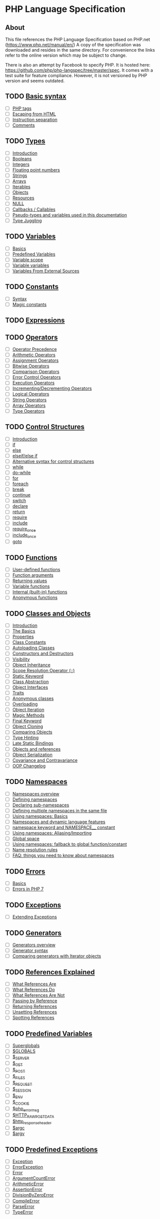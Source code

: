 * PHP Language Specification
** About
This file references the PHP Language Specification based on PHP.net
(https://www.php.net/manual/en/)
A copy of the specification was downloaded and resides in the same directory.
For convenience the links refer to the online version which may be subject to change.

There is also an attempt by Facebook to specify PHP. It is hosted here:
https://github.com/php/php-langspec/tree/master/spec. It comes with a test suite for
feature compliance. However, it is not versioned by PHP version and seems outdated.

** TODO [[file:https://www.php.net/manual/en/language.basic-syntax.php][Basic syntax]]
+ [ ] [[file:https://www.php.net/manual/en/language.basic-syntax.phptags.php][PHP tags]]
+ [ ] [[file:https://www.php.net/manual/en/language.basic-syntax.phpmode.php][Escaping from HTML]]
+ [ ] [[file:https://www.php.net/manual/en/language.basic-syntax.instruction-separation.php][Instruction separation]]
+ [ ] [[file:https://www.php.net/manual/en/language.basic-syntax.comments.php][Comments]]

** TODO [[file:https://www.php.net/manual/en/language.types.php][Types]]
+ [ ] [[file:https://www.php.net/manual/en/language.types.intro.php][Introduction]]
+ [ ] [[file:https://www.php.net/manual/en/language.types.boolean.php][Booleans]]
+ [ ] [[file:https://www.php.net/manual/en/language.types.integer.php][Integers]]
+ [ ] [[file:https://www.php.net/manual/en/language.types.float.php][Floating point numbers]]
+ [ ] [[file:https://www.php.net/manual/en/language.types.string.php][Strings]]
+ [ ] [[file:https://www.php.net/manual/en/language.types.array.php][Arrays]]
+ [ ] [[file:https://www.php.net/manual/en/language.types.iterable.php][Iterables]]
+ [ ] [[file:https://www.php.net/manual/en/language.types.object.php][Objects]]
+ [ ] [[file:https://www.php.net/manual/en/language.types.resource.php][Resources]]
+ [ ] [[file:https://www.php.net/manual/en/language.types.null.php][NULL]]
+ [ ] [[file:https://www.php.net/manual/en/language.types.callable.php][Callbacks / Callables]]
+ [ ] [[file:https://www.php.net/manual/en/language.pseudo-types.php][Pseudo-types and variables used in this documentation]]
+ [ ] [[file:https://www.php.net/manual/en/language.types.type-juggling.php][Type Juggling]]

** TODO [[file:https://www.php.net/manual/en/language.variables.php][Variables]]
+ [ ] [[file:https://www.php.net/manual/en/language.variables.basics.php][Basics]]
+ [ ] [[file:https://www.php.net/manual/en/language.variables.predefined.php][Predefined Variables]]
+ [ ] [[file:https://www.php.net/manual/en/language.variables.scope.php][Variable scope]]
+ [ ] [[file:https://www.php.net/manual/en/language.variables.variable.php][Variable variables]]
+ [ ] [[file:https://www.php.net/manual/en/language.variables.external.php][Variables From External Sources]]

** TODO [[file:https://www.php.net/manual/en/language.constants.php][Constants]]
+ [ ] [[file:https://www.php.net/manual/en/language.constants.syntax.php][Syntax]]
+ [ ] [[file:https://www.php.net/manual/en/language.constants.predefined.php][Magic constants]]

** TODO [[file:https://www.php.net/manual/en/language.expressions.php][Expressions]]

** TODO [[file:https://www.php.net/manual/en/language.operators.php][Operators]]
+ [ ] [[file:https://www.php.net/manual/en/language.operators.precedence.php][Operator Precedence]]
+ [ ] [[file:https://www.php.net/manual/en/language.operators.arithmetic.php][Arithmetic Operators]]
+ [ ] [[file:https://www.php.net/manual/en/language.operators.assignment.php][Assignment Operators]]
+ [ ] [[file:https://www.php.net/manual/en/language.operators.bitwise.php][Bitwise Operators]]
+ [ ] [[file:https://www.php.net/manual/en/language.operators.comparison.php][Comparison Operators]]
+ [ ] [[file:https://www.php.net/manual/en/language.operators.errorcontrol.php][Error Control Operators]]
+ [ ] [[file:https://www.php.net/manual/en/language.operators.execution.php][Execution Operators]]
+ [ ] [[file:https://www.php.net/manual/en/language.operators.increment.php][Incrementing/Decrementing Operators]]
+ [ ] [[file:https://www.php.net/manual/en/language.operators.logical.php][Logical Operators]]
+ [ ] [[file:https://www.php.net/manual/en/language.operators.string.php][String Operators]]
+ [ ] [[file:https://www.php.net/manual/en/language.operators.array.php][Array Operators]]
+ [ ] [[file:https://www.php.net/manual/en/language.operators.type.php][Type Operators]]

** TODO [[file:https://www.php.net/manual/en/language.control-structures.php][Control Structures]]
+ [ ] [[file:https://www.php.net/manual/en/control-structures.intro.php][Introduction]]
+ [ ] [[file:https://www.php.net/manual/en/control-structures.if.php][if]]
+ [ ] [[file:https://www.php.net/manual/en/control-structures.else.php][else]]
+ [ ] [[file:https://www.php.net/manual/en/control-structures.elseif.php][elseif/else if]]
+ [ ] [[file:https://www.php.net/manual/en/control-structures.alternative-syntax.php][Alternative syntax for control structures]]
+ [ ] [[file:https://www.php.net/manual/en/control-structures.while.php][while]]
+ [ ] [[file:https://www.php.net/manual/en/control-structures.do.while.php][do-while]]
+ [ ] [[file:https://www.php.net/manual/en/control-structures.for.php][for]]
+ [ ] [[file:https://www.php.net/manual/en/control-structures.foreach.php][foreach]]
+ [ ] [[file:https://www.php.net/manual/en/control-structures.break.php][break]]
+ [ ] [[file:https://www.php.net/manual/en/control-structures.continue.php][continue]]
+ [ ] [[file:https://www.php.net/manual/en/control-structures.switch.php][switch]]
+ [ ] [[file:https://www.php.net/manual/en/control-structures.declare.php][declare]]
+ [ ] [[file:https://www.php.net/manual/en/function.return.php][return]]
+ [ ] [[file:https://www.php.net/manual/en/function.require.php][require]]
+ [ ] [[file:https://www.php.net/manual/en/function.include.php][include]]
+ [ ] [[file:https://www.php.net/manual/en/function.require-once.php][require_once]]
+ [ ] [[file:https://www.php.net/manual/en/function.include-once.php][include_once]]
+ [ ] [[file:https://www.php.net/manual/en/control-structures.goto.php][goto]]

** TODO [[file:https://www.php.net/manual/en/language.functions.php][Functions]]
+ [ ] [[file:https://www.php.net/manual/en/functions.user-defined.php][User-defined functions]]
+ [ ] [[file:https://www.php.net/manual/en/functions.arguments.php][Function arguments]]
+ [ ] [[file:https://www.php.net/manual/en/functions.returning-values.php][Returning values]]
+ [ ] [[file:https://www.php.net/manual/en/functions.variable-functions.php][Variable functions]]
+ [ ] [[file:https://www.php.net/manual/en/functions.internal.php][Internal (built-in) functions]]
+ [ ] [[file:https://www.php.net/manual/en/functions.anonymous.php][Anonymous functions]]

** TODO [[file:https://www.php.net/manual/en/language.oop5.php][Classes and Objects]]
+ [ ] [[file:https://www.php.net/manual/en/oop5.intro.php][Introduction]]
+ [ ] [[file:https://www.php.net/manual/en/language.oop5.basic.php][The Basics]]
+ [ ] [[file:https://www.php.net/manual/en/language.oop5.properties.php][Properties]]
+ [ ] [[file:https://www.php.net/manual/en/language.oop5.constants.php][Class Constants]]
+ [ ] [[file:https://www.php.net/manual/en/language.oop5.autoload.php][Autoloading Classes]]
+ [ ] [[file:https://www.php.net/manual/en/language.oop5.decon.php][Constructors and Destructors]]
+ [ ] [[file:https://www.php.net/manual/en/language.oop5.visibility.php][Visibility]]
+ [ ] [[file:https://www.php.net/manual/en/language.oop5.inheritance.php][Object Inheritance]]
+ [ ] [[file:https://www.php.net/manual/en/language.oop5.paamayim-nekudotayim.php][Scope Resolution Operator (::)]]
+ [ ] [[file:https://www.php.net/manual/en/language.oop5.static.php][Static Keyword]]
+ [ ] [[file:https://www.php.net/manual/en/language.oop5.abstract.php][Class Abstraction]]
+ [ ] [[file:https://www.php.net/manual/en/language.oop5.interfaces.php][Object Interfaces]]
+ [ ] [[file:https://www.php.net/manual/en/language.oop5.traits.php][Traits]]
+ [ ] [[file:https://www.php.net/manual/en/language.oop5.anonymous.php][Anonymous classes]]
+ [ ] [[file:https://www.php.net/manual/en/language.oop5.overloading.php][Overloading]]
+ [ ] [[file:https://www.php.net/manual/en/language.oop5.iterations.php][Object Iteration]]
+ [ ] [[file:https://www.php.net/manual/en/language.oop5.magic.php][Magic Methods]]
+ [ ] [[file:https://www.php.net/manual/en/language.oop5.final.php][Final Keyword]]
+ [ ] [[file:https://www.php.net/manual/en/language.oop5.cloning.php][Object Cloning]]
+ [ ] [[file:https://www.php.net/manual/en/language.oop5.object-comparison.php][Comparing Objects]]
+ [ ] [[file:https://www.php.net/manual/en/language.oop5.typehinting.php][Type Hinting]]
+ [ ] [[file:https://www.php.net/manual/en/language.oop5.late-static-bindings.php][Late Static Bindings]]
+ [ ] [[file:https://www.php.net/manual/en/language.oop5.references.php][Objects and references]]
+ [ ] [[file:https://www.php.net/manual/en/language.oop5.serialization.php][Object Serialization]]
+ [ ] [[file:https://www.php.net/manual/en/language.oop5.variance.php][Covariance and Contravariance]]
+ [ ] [[file:https://www.php.net/manual/en/language.oop5.changelog.php][OOP Changelog]]

** TODO [[file:https://www.php.net/manual/en/language.namespaces.php][Namespaces]]
+ [ ] [[file:https://www.php.net/manual/en/language.namespaces.rationale.php][Namespaces overview]]
+ [ ] [[file:https://www.php.net/manual/en/language.namespaces.definition.php][Defining namespaces]]
+ [ ] [[file:https://www.php.net/manual/en/language.namespaces.nested.php][Declaring sub-namespaces]]
+ [ ] [[file:https://www.php.net/manual/en/language.namespaces.definitionmultiple.php][Defining multiple namespaces in the same file]]
+ [ ] [[file:https://www.php.net/manual/en/language.namespaces.basics.php][Using namespaces: Basics]]
+ [ ] [[file:https://www.php.net/manual/en/language.namespaces.dynamic.php][Namespaces and dynamic language features]]
+ [ ] [[file:https://www.php.net/manual/en/language.namespaces.nsconstants.php][namespace keyword and NAMESPACE__ constant]]
+ [ ] [[file:https://www.php.net/manual/en/language.namespaces.importing.php][Using namespaces: Aliasing/Importing]]
+ [ ] [[file:https://www.php.net/manual/en/language.namespaces.global.php][Global space]]
+ [ ] [[file:https://www.php.net/manual/en/language.namespaces.fallback.php][Using namespaces: fallback to global function/constant]]
+ [ ] [[file:https://www.php.net/manual/en/language.namespaces.rules.php][Name resolution rules]]
+ [ ] [[file:https://www.php.net/manual/en/language.namespaces.faq.php][FAQ: things you need to know about namespaces]]

** TODO [[file:https://www.php.net/manual/en/language.errors.php][Errors]]
+ [ ] [[file:https://www.php.net/manual/en/language.errors.basics.php][Basics]]
+ [ ] [[file:https://www.php.net/manual/en/language.errors.php7.php][Errors in PHP 7]]

** TODO [[file:https://www.php.net/manual/en/language.exceptions.php][Exceptions]]
+ [ ] [[file:https://www.php.net/manual/en/language.exceptions.extending.php][Extending Exceptions]]

** TODO [[file:https://www.php.net/manual/en/language.generators.php][Generators]]
+ [ ] [[file:https://www.php.net/manual/en/language.generators.overview.php][Generators overview]]
+ [ ] [[file:https://www.php.net/manual/en/language.generators.syntax.php][Generator syntax]]
+ [ ] [[file:https://www.php.net/manual/en/language.generators.comparison.php][Comparing generators with Iterator objects]]

** TODO [[file:https://www.php.net/manual/en/language.references.php][References Explained]]
+ [ ] [[file:https://www.php.net/manual/en/language.references.whatare.php][What References Are]]
+ [ ] [[file:https://www.php.net/manual/en/language.references.whatdo.php][What References Do]]
+ [ ] [[file:https://www.php.net/manual/en/language.references.arent.php][What References Are Not]]
+ [ ] [[file:https://www.php.net/manual/en/language.references.pass.php][Passing by Reference]]
+ [ ] [[file:https://www.php.net/manual/en/language.references.return.php][Returning References]]
+ [ ] [[file:https://www.php.net/manual/en/language.references.unset.php][Unsetting References]]
+ [ ] [[file:https://www.php.net/manual/en/language.references.spot.php][Spotting References]]

** TODO [[file:https://www.php.net/manual/en/reserved.variables.php][Predefined Variables]]
+ [ ] [[file:https://www.php.net/manual/en/language.variables.superglobals.php][Superglobals]]
+ [ ] [[file:https://www.php.net/manual/en/reserved.variables.globals.php][$GLOBALS]]
+ [ ] [[file:https://www.php.net/manual/en/reserved.variables.server.php][$_SERVER]]
+ [ ] [[file:https://www.php.net/manual/en/reserved.variables.get.php][$_GET]]
+ [ ] [[file:https://www.php.net/manual/en/reserved.variables.post.php][$_POST]]
+ [ ] [[file:https://www.php.net/manual/en/reserved.variables.files.php][$_FILES]]
+ [ ] [[file:https://www.php.net/manual/en/reserved.variables.request.php][$_REQUEST]]
+ [ ] [[file:https://www.php.net/manual/en/reserved.variables.session.php][$_SESSION]]
+ [ ] [[file:https://www.php.net/manual/en/reserved.variables.environment.php][$_ENV]]
+ [ ] [[file:https://www.php.net/manual/en/reserved.variables.cookies.php][$_COOKIE]]
+ [ ] [[file:https://www.php.net/manual/en/reserved.variables.phperrormsg.php][$php_errormsg]]
+ [ ] [[file:https://www.php.net/manual/en/reserved.variables.httprawpostdata.php][$HTTP_RAW_POST_DATA]]
+ [ ] [[file:https://www.php.net/manual/en/reserved.variables.httpresponseheader.php][$http_response_header]]
+ [ ] [[file:https://www.php.net/manual/en/reserved.variables.argc.php][$argc]]
+ [ ] [[file:https://www.php.net/manual/en/reserved.variables.argv.php][$argv]]

** TODO [[file:https://www.php.net/manual/en/reserved.exceptions.php][Predefined Exceptions]]

+ [ ] [[file:https://www.php.net/manual/en/class.exception.php][Exception]]
+ [ ] [[file:https://www.php.net/manual/en/class.errorexception.php][ErrorException]]
+ [ ] [[file:https://www.php.net/manual/en/class.error.php][Error]]
+ [ ] [[file:https://www.php.net/manual/en/class.argumentcounterror.php][ArgumentCountError]]
+ [ ] [[file:https://www.php.net/manual/en/class.arithmeticerror.php][ArithmeticError]]
+ [ ] [[file:https://www.php.net/manual/en/class.assertionerror.php][AssertionError]]
+ [ ] [[file:https://www.php.net/manual/en/class.divisionbyzeroerror.php][DivisionByZeroError]]
+ [ ] [[file:https://www.php.net/manual/en/class.compileerror.php][CompileError]]
+ [ ] [[file:https://www.php.net/manual/en/class.parseerror.php][ParseError]]
+ [ ] [[file:https://www.php.net/manual/en/class.typeerror.php][TypeError]]

** TODO [[file:https://www.php.net/manual/en/reserved.interfaces.php][Predefined Interfaces and Classes]]

+ [ ] [[file:https://www.php.net/manual/en/class.traversable.php][Traversable]]
+ [ ] [[file:https://www.php.net/manual/en/class.iterator.php][Iterator]]
+ [ ] [[file:https://www.php.net/manual/en/class.iteratoraggregate.php][IteratorAggregate]]
+ [ ] [[file:https://www.php.net/manual/en/class.throwable.php][Throwable]]
+ [ ] [[file:https://www.php.net/manual/en/class.arrayaccess.php][ArrayAccess]]
+ [ ] [[file:https://www.php.net/manual/en/class.serializable.php][Serializable]]
+ [ ] [[file:https://www.php.net/manual/en/class.closure.php][Closure]]
+ [ ] [[file:https://www.php.net/manual/en/class.generator.php][Generator]]
+ [ ] [[file:https://www.php.net/manual/en/class.weakreference.php][WeakReference]]

** TODO [[file:https://www.php.net/manual/en/context.php][Context options and parameters]]
+ [ ] [[file:https://www.php.net/manual/en/context.socket.php][Socket context options]]
+ [ ] [[file:https://www.php.net/manual/en/context.http.php][HTTP context options]]
+ [ ] [[file:https://www.php.net/manual/en/context.ftp.php][FTP context options]]
+ [ ] [[file:https://www.php.net/manual/en/context.ssl.php][SSL context options]]
+ [ ] [[file:https://www.php.net/manual/en/context.curl.php][CURL context options]]
+ [ ] [[file:https://www.php.net/manual/en/context.phar.php][Phar context options]]
+ [ ] [[file:https://www.php.net/manual/en/context.mongodb.php][MongoDB context options]]
+ [ ] [[file:https://www.php.net/manual/en/context.params.php][Context parameters]]
+ [ ] [[file:https://www.php.net/manual/en/context.zip.php][Zip context options]]

** TODO [[file:https://www.php.net/manual/en/wrappers.php][Supported Protocols and Wrappers]]
+ [ ] [[file:https://www.php.net/manual/en/wrappers.file.php][file:https://www.php.net/manual/en///]]
+ [ ] [[file:https://www.php.net/manual/en/wrappers.http.php][http://]]
+ [ ] [[file:https://www.php.net/manual/en/wrappers.ftp.php][ftp://]]
+ [ ] [[file:https://www.php.net/manual/en/wrappers.php.php][php://]]
+ [ ] [[file:https://www.php.net/manual/en/wrappers.compression.php][zlib://]]
+ [ ] [[file:https://www.php.net/manual/en/wrappers.data.php][data://]]
+ [ ] [[file:https://www.php.net/manual/en/wrappers.glob.php][glob://]]
+ [ ] [[file:https://www.php.net/manual/en/wrappers.phar.php][phar://]]
+ [ ] [[file:https://www.php.net/manual/en/wrappers.ssh2.php][ssh2://]]
+ [ ] [[file:https://www.php.net/manual/en/wrappers.rar.php][rar://]]
+ [ ] [[file:https://www.php.net/manual/en/wrappers.audio.php][ogg://]]
+ [ ] [[file:https://www.php.net/manual/en/wrappers.expect.php][expect://]]
